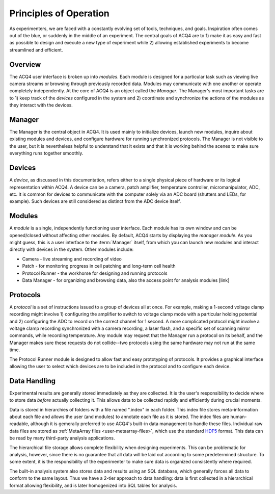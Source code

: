 Principles of Operation
=======================

As experimenters, we are faced with a constantly evolving set of tools, techniques, and goals. Inspiration often comes out of the blue, or suddenly in the middle of an experiment. The central goals of ACQ4 are to 1) make it as easy and fast as possible to design and execute a new type of experiment while 2) allowing established experiments to become streamlined and efficient.

Overview
--------

The ACQ4 user interface is broken up into *modules*. Each module is designed for a particular task such as viewing live camera streams or browsing through previously recorded data. Modules may communicate with one another or operate completely independently. At the core of ACQ4 is an object called the *Manager*. The Manager's most important tasks are to 1) keep track of the *devices* configured in the system and 2) coordinate and synchronize the actions of the modules as they interact with the devices.


Manager
-------

The Manager is the central object in ACQ4. It is used mainly to initialize devices, launch new modules, inquire about existing modules and devices, and configure hardware for running synchronized protocols. The Manager is not visible to the user, but it is nevertheless helpful to understand that it exists and that it is working behind the scenes to make sure everything runs together smoothly. 

Devices
-------

A *device*, as discussed in this documentation, refers either to a single physical piece of hardware or its logical representation within ACQ4. A device can be a camera, patch amplifier, temperature controller, micromanipulator, ADC, etc. It is common for devices to communicate with the computer solely via an ADC board (shutters and LEDs, for example). Such devices are still considered as distinct from the ADC device itself. 


Modules
-------

A *module* is a single, independently functioning user interface. Each module has its own window and can be opened/closed without affecting other modules. By default, ACQ4 starts by displaying the *manager module*. As you might guess, this is a user interface to the :term:`Manager` itself, from which you can launch new modules and interact directly with devices in the system. Other modules include:
    
* Camera - live streaming and recording of video
* Patch - for monitoring progress in cell patching and long-term cell health
* Protocol Runner - the workhorse for designing and running protocols
* Data Manager - for organizing and browsing data, also the access point for analysis modules [link]

Protocols
---------

A *protocol* is a set of instructions issued to a group of devices all at once. For example, making a 1-second voltage clamp recording might involve 1) configuring the amplifier to switch to voltage clamp mode with a particular holding potential and 2) configuring the ADC to record on the correct channel for 1 second. A more complicated protocol might involve a voltage clamp recording synchronized with a camera recording, a laser flash, and a specific set of scanning mirror commands, while recording temperature. Any module may request that the Manager run a protocol on its behalf, and the Manager makes sure these requests do not collide--two protocols using the same hardware may not run at the same time.

The Protocol Runner module is designed to allow fast and easy prototyping of protocols. It provides a graphical interface allowing the user to select which devices are to be included in the protocol and to configure each device.

Data Handling
-------------

Experimental results are generally stored immediately as they are collected. It is the user's responsibility to decide where to store data *before* actually collecting it. This allows data to be collected rapidly and efficiently during crucial moments. 

Data is stored in hierarchies of folders with a file named ".index" in each folder. This index file stores meta-information about each file and allows the user (and modules) to annotate each file as it is stored. The index files are human-readable, although it is gemerally preferred to use ACQ4's built-in data management to handle these files. Individual raw data files are stored as :ref:`MetaArray files <user-metaarray-files>`, which use the standard `HDF5 <http://www.hdfgroup.org/HDF5/>`_ format. This data can be read by many third-party analysis applications.

The hierarchical file storage allows complete flexibility when designing experiments. This can be problematic for analysis, however, since there is no guarantee that all data will be laid out according to some predetermined structure. To some extent, it is the responsibility of the experimenter to make sure data is organized consistently where required. 

The built-in analysis system also stores data and results using an SQL database, which generally forces all data to conform to the same layout. Thus we have a 2-tier approach to data handling: data is first collected in a hierarchical format allowing flexibility, and is later homogenized into SQL tables for analysis.

